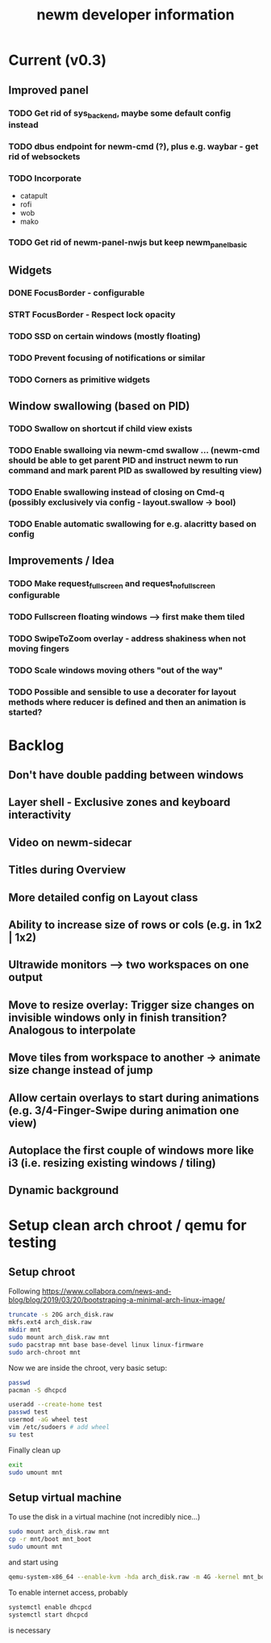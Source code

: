 #+TITLE: newm developer information

* Current (v0.3)
** Improved panel
*** TODO Get rid of sys_backend, maybe some default config instead
*** TODO dbus endpoint for newm-cmd (?), plus e.g. waybar - get rid of websockets
*** TODO Incorporate
- catapult
- rofi
- wob
- mako
*** TODO Get rid of newm-panel-nwjs but keep newm_panel_basic

** Widgets
*** DONE FocusBorder - configurable
*** STRT FocusBorder - Respect lock opacity
*** TODO SSD on certain windows (mostly floating)
*** TODO Prevent focusing of notifications or similar
*** TODO Corners as primitive widgets

** Window swallowing (based on PID)
*** TODO Swallow on shortcut if child view exists
*** TODO Enable swalloing via newm-cmd swallow ... (newm-cmd should be able to get parent PID and instruct newm to run command and mark parent PID as swallowed by resulting view)
*** TODO Enable swallowing instead of closing on Cmd-q (possibly exclusively via config - layout.swallow -> bool)
*** TODO Enable automatic swallowing for e.g. alacritty based on config

** Improvements / Idea
*** TODO Make request_fullscreen and request_nofullscreen configurable
*** TODO Fullscreen floating windows --> first make them tiled
*** TODO SwipeToZoom overlay - address shakiness when not moving fingers
*** TODO Scale windows moving others "out of the way"
*** TODO Possible and sensible to use a decorater for layout methods where reducer is defined and then an animation is started?

* Backlog
** Don't have double padding between windows
** Layer shell - Exclusive zones and keyboard interactivity
** Video on newm-sidecar
** Titles during Overview
** More detailed config on Layout class
** Ability to increase size of rows or cols (e.g. in 1x2 | 1x2)
** Ultrawide monitors --> two workspaces on one output
** Move to resize overlay: Trigger size changes on invisible windows only in finish transition? Analogous to interpolate
** Move tiles from workspace to another -> animate size change instead of jump
** Allow certain overlays to start during animations (e.g. 3/4-Finger-Swipe during animation one view)
** Autoplace the first couple of windows more like i3 (i.e. resizing existing windows / tiling)
** Dynamic background


* Setup clean arch chroot / qemu for testing
** Setup chroot

Following https://www.collabora.com/news-and-blog/blog/2019/03/20/bootstraping-a-minimal-arch-linux-image/

#+BEGIN_SRC sh
truncate -s 20G arch_disk.raw
mkfs.ext4 arch_disk.raw
mkdir mnt
sudo mount arch_disk.raw mnt
sudo pacstrap mnt base base-devel linux linux-firmware
sudo arch-chroot mnt
#+END_SRC

Now we are inside the chroot, very basic setup:

#+BEGIN_SRC sh
passwd
pacman -S dhcpcd

useradd --create-home test
passwd test
usermod -aG wheel test
vim /etc/sudoers # add wheel
su test
#+END_SRC

Finally clean up

#+BEGIN_SRC sh
exit
sudo umount mnt
#+END_SRC

** Setup virtual machine

To use the disk in a virtual machine (not incredibly nice...)

#+BEGIN_SRC sh
sudo mount arch_disk.raw mnt
cp -r mnt/boot mnt_boot
sudo umount mnt
#+END_SRC

and start using

#+BEGIN_SRC sh
qemu-system-x86_64 --enable-kvm -hda arch_disk.raw -m 4G -kernel mnt_boot/vmlinuz-linux -initrd mnt_boot/initramfs-linux[-fallback].img -append "root=/dev/sda rw" -vga virtio
#+END_SRC

To enable internet access, probably

#+BEGIN_SRC sh
systemctl enable dhcpcd
systemctl start dhcpcd
#+END_SRC

is necessary
